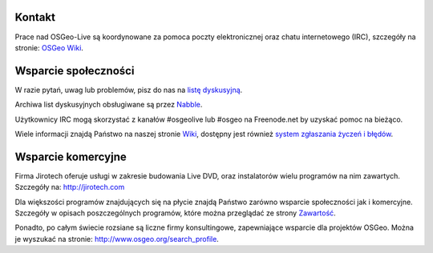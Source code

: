 Kontakt
================================================================================

Prace nad OSGeo-Live są koordynowane za pomoca poczty elektronicznej oraz chatu internetowego
(IRC), szczegóły na stronie:
`OSGeo Wiki <http://wiki.osgeo.org/wiki/Live_GIS_Disc#Contact_Us>`_.

Wsparcie społeczności
================================================================================

W razie pytań, uwag lub problemów, pisz do nas na 
`listę dyskusyjną <http://lists.osgeo.org/mailman/listinfo/live-demo>`_.

Archiwa list dyskusyjnych obsługiwane są przez 
`Nabble <http://osgeo-org.1560.x6.nabble.com/OSGeo-FOSS4G-LiveDVD-f3777350.html>`_.

Użytkownicy IRC mogą skorzystać z kanałów #osgeolive lub #osgeo na Freenode.net by uzyskać pomoc na bieżąco.

Wiele informacji znajdą Państwo na naszej stronie `Wiki <http://wiki.osgeo.org/wiki/Live_GIS_Disc>`_, dostępny 
jest również `system zgłaszania życzeń i błędów <https://trac.osgeo.org/osgeo/report/10>`_.

Wsparcie komercyjne
================================================================================

.. image:: /images/logos/jirotechlogo.jpg
  :scale: 100%
  :alt: Jirotech
  :target: http://jirotech.com

Firma Jirotech oferuje usługi w zakresie budowania 
Live DVD, oraz instalatorów wielu programów na nim zawartych.
Szczegóły na: http://jirotech.com

Dla większości programów znajdujących się na płycie znajdą Państwo zarówno wsparcie społeczności jak i komercyjne. Szczegóły w opisach poszczególnych programów, które można przeglądać ze strony `Zawartość <overview/overview.html>`_.

Ponadto, po całym świecie rozsiane są liczne firmy konsultingowe, zapewniające wsparcie dla projektów OSGeo.
Można je wyszukać na stronie: http://www.osgeo.org/search_profile.
